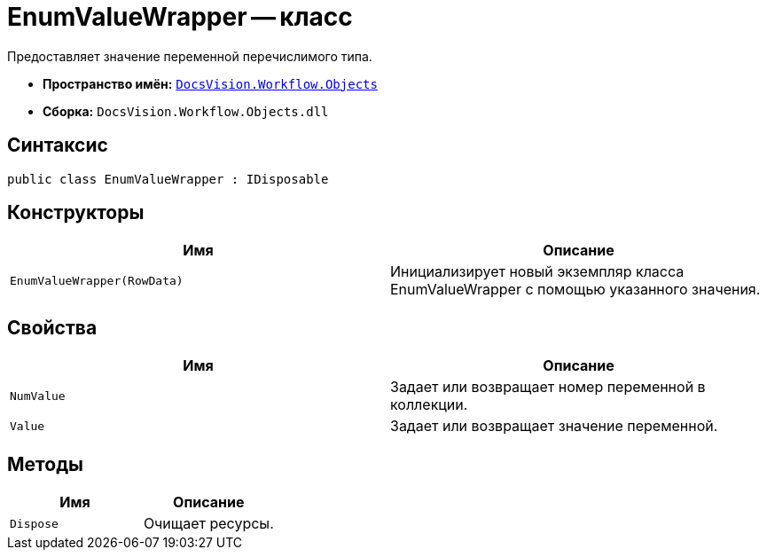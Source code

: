 = EnumValueWrapper -- класс

Предоставляет значение переменной перечислимого типа.

* *Пространство имён:* `xref:api/DocsVision/Workflow/Objects/Objects_NS.adoc[DocsVision.Workflow.Objects]`
* *Сборка:* `DocsVision.Workflow.Objects.dll`

== Синтаксис

[source,csharp]
----
public class EnumValueWrapper : IDisposable
----

== Конструкторы

[cols=",",options="header"]
|===
|Имя |Описание
|`EnumValueWrapper(RowData)` |Инициализирует новый экземпляр класса EnumValueWrapper с помощью указанного значения.
|===

== Свойства

[cols=",",options="header"]
|===
|Имя |Описание
|`NumValue` |Задает или возвращает номер переменной в коллекции.
|`Value` |Задает или возвращает значение переменной.
|===

== Методы

[cols=",",options="header"]
|===
|Имя |Описание
|`Dispose` |Очищает ресурсы.
|===
